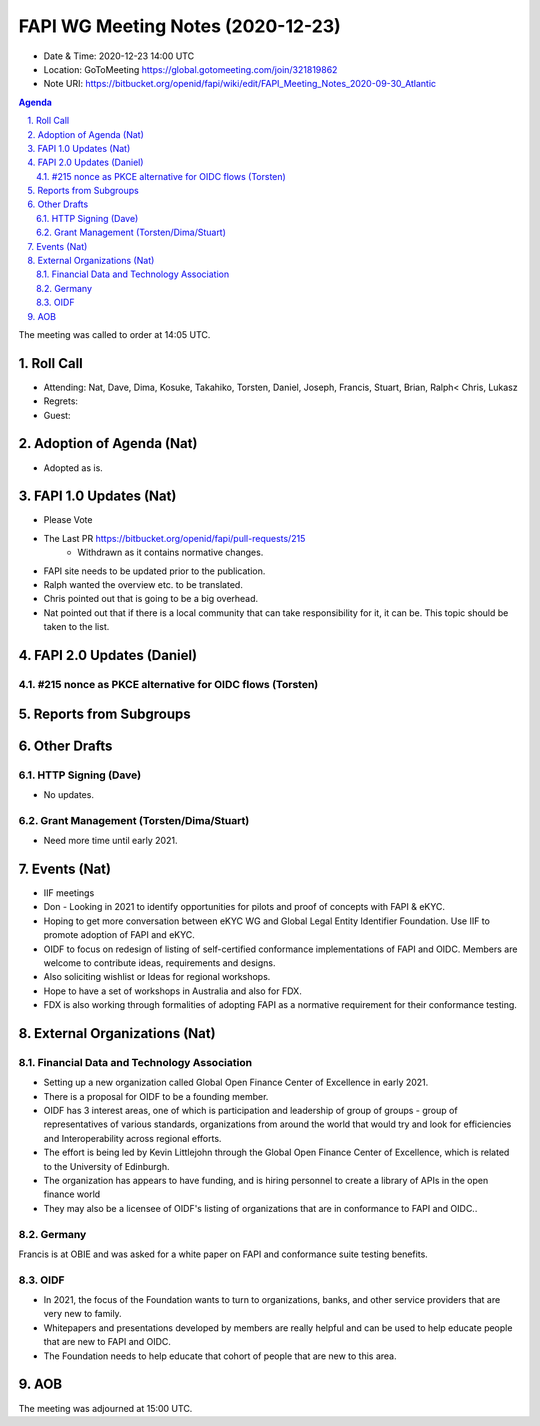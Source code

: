 ============================================
FAPI WG Meeting Notes (2020-12-23) 
============================================
* Date & Time: 2020-12-23 14:00 UTC
* Location: GoToMeeting https://global.gotomeeting.com/join/321819862
* Note URI: https://bitbucket.org/openid/fapi/wiki/edit/FAPI_Meeting_Notes_2020-09-30_Atlantic

.. sectnum:: 
   :suffix: .

.. contents:: Agenda

The meeting was called to order at 14:05 UTC. 

Roll Call 
===========
* Attending: Nat, Dave, Dima, Kosuke, Takahiko, Torsten, Daniel, Joseph, Francis, Stuart, Brian, Ralph< Chris, Lukasz
* Regrets: 
* Guest: 

Adoption of Agenda (Nat)
===========================
* Adopted as is. 

FAPI 1.0 Updates (Nat)
===================================
* Please Vote
* The Last PR https://bitbucket.org/openid/fapi/pull-requests/215
    * Withdrawn as it contains normative changes. 
* FAPI site needs to be updated prior to the publication. 
* Ralph wanted the overview etc. to be translated. 
* Chris pointed out that is going to be a big overhead. 
* Nat pointed out that if there is a local community that can take responsibility for it, it can be. This topic should be taken to the list. 

FAPI 2.0 Updates (Daniel)
===========================
#215 nonce as PKCE alternative for OIDC flows (Torsten)
--------------------------------------------------------



Reports from Subgroups
==========================

Other Drafts
===============


HTTP Signing (Dave)
----------------------
* No updates.

Grant Management (Torsten/Dima/Stuart)
---------------------------------------
* Need more time until early 2021.



Events (Nat)
======================

* IIF meetings 
* Don - Looking in 2021 to identify opportunities for pilots and proof of concepts with FAPI & eKYC.
* Hoping to get more conversation between eKYC WG and Global Legal Entity Identifier Foundation. Use IIF to promote adoption of FAPI and eKYC.

* OIDF to focus on redesign of listing of self-certified conformance implementations of FAPI and OIDC. Members are welcome to contribute ideas, requirements and designs.

* Also soliciting wishlist or Ideas for regional workshops.
* Hope to have a set of workshops in Australia and also for FDX.
* FDX is also working through formalities of adopting FAPI as a normative requirement for their conformance testing.





External Organizations (Nat)
================================

Financial Data and Technology Association
-------------------------------------------------------
* Setting up a new organization called Global Open Finance Center of Excellence in early 2021.
* There is a proposal for OIDF to be a founding member.
* OIDF has 3 interest areas, one of which is participation and leadership of group of groups - group of representatives of various standards, organizations from around the world that would try and look for efficiencies and Interoperability across regional efforts.
* The effort is being led by Kevin Littlejohn through the Global Open Finance Center of Excellence, which is related to the University of Edinburgh.
* The organization has appears to have funding, and is hiring personnel to create a library of APIs in the open finance world
* They may also be a licensee of OIDF's listing of organizations that are in conformance to FAPI and OIDC..


Germany
------------
Francis is at OBIE and was asked for a white paper on FAPI and conformance suite testing benefits.

OIDF
-------
* In 2021, the focus of the Foundation wants to turn to organizations, banks, and other service providers that are very new to family. 
* Whitepapers and presentations developed by members are really helpful and can be used to help educate people that are new to FAPI and OIDC.
* The Foundation needs to  help educate that cohort of people that are new to this area.



AOB
==========================


The meeting was adjourned at 15:00 UTC.